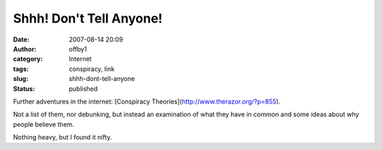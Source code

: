 Shhh!  Don't Tell Anyone!
#########################
:date: 2007-08-14 20:09
:author: offby1
:category: Internet
:tags: conspiracy, link
:slug: shhh-dont-tell-anyone
:status: published

Further adventures in the internet: [Conspiracy
Theories](http://www.therazor.org/?p=855).

Not a list of them, nor debunking, but instead an examination of what
they have in common and some ideas about why people believe them.

Nothing heavy, but I found it nifty.

